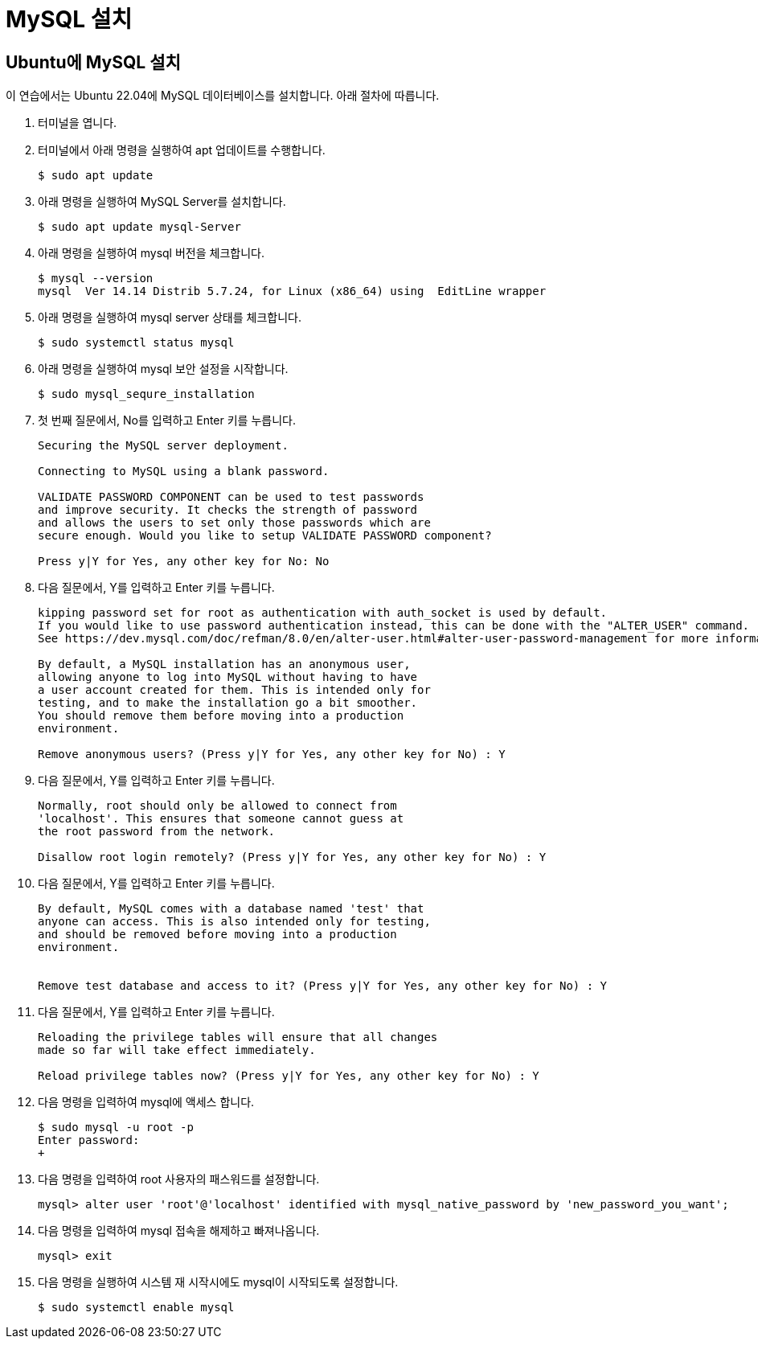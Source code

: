 = MySQL 설치

== Ubuntu에 MySQL 설치

이 연습에서는 Ubuntu 22.04에 MySQL 데이터베이스를 설치합니다. 아래 절차에 따릅니다.

1. 터미널을 엽니다.
2. 터미널에서 아래 명령을 실행하여 apt 업데이트를 수행합니다.
+
----
$ sudo apt update
----
3. 아래 명령을 실행하여 MySQL Server를 설치합니다.
+
----
$ sudo apt update mysql-Server
----
4. 아래 명령을 실행하여 mysql 버전을 체크합니다.
+
----
$ mysql --version
mysql  Ver 14.14 Distrib 5.7.24, for Linux (x86_64) using  EditLine wrapper
----
+
5. 아래 명령을 실행하여 mysql server 상태를 체크합니다.
+
----
$ sudo systemctl status mysql
----
+
6. 아래 명령을 실행하여 mysql 보안 설정을 시작합니다.
+
----
$ sudo mysql_sequre_installation
----
7. 첫 번째 질문에서, No를 입력하고 Enter 키를 누릅니다.
+
----
Securing the MySQL server deployment.

Connecting to MySQL using a blank password.

VALIDATE PASSWORD COMPONENT can be used to test passwords
and improve security. It checks the strength of password
and allows the users to set only those passwords which are
secure enough. Would you like to setup VALIDATE PASSWORD component?

Press y|Y for Yes, any other key for No: No
----
+
8. 다음 질문에서, Y를 입력하고 Enter 키를 누릅니다.
+
----
kipping password set for root as authentication with auth_socket is used by default.
If you would like to use password authentication instead, this can be done with the "ALTER_USER" command.
See https://dev.mysql.com/doc/refman/8.0/en/alter-user.html#alter-user-password-management for more information.

By default, a MySQL installation has an anonymous user,
allowing anyone to log into MySQL without having to have
a user account created for them. This is intended only for
testing, and to make the installation go a bit smoother.
You should remove them before moving into a production
environment.

Remove anonymous users? (Press y|Y for Yes, any other key for No) : Y
----
+
9. 다음 질문에서, Y를 입력하고 Enter 키를 누릅니다.
+
----
Normally, root should only be allowed to connect from
'localhost'. This ensures that someone cannot guess at
the root password from the network.

Disallow root login remotely? (Press y|Y for Yes, any other key for No) : Y
----
+
10. 다음 질문에서, Y를 입력하고 Enter 키를 누릅니다.
+
----
By default, MySQL comes with a database named 'test' that
anyone can access. This is also intended only for testing,
and should be removed before moving into a production
environment.


Remove test database and access to it? (Press y|Y for Yes, any other key for No) : Y
----
+
11. 다음 질문에서, Y를 입력하고 Enter 키를 누릅니다.
+
----
Reloading the privilege tables will ensure that all changes
made so far will take effect immediately.

Reload privilege tables now? (Press y|Y for Yes, any other key for No) : Y
----
+
12. 다음 명령을 입력하여 mysql에 액세스 합니다.
+
----
$ sudo mysql -u root -p
Enter password:
+
----
13. 다음 명령을 입력하여 root 사용자의 패스워드를 설정합니다.
+
----
mysql> alter user 'root'@'localhost' identified with mysql_native_password by 'new_password_you_want';
----
14. 다음 명령을 입력하여 mysql 접속을 해제하고 빠져나옵니다.
+
----
mysql> exit
----
+
15. 다음 명령을 실행하여 시스템 재 시작시에도 mysql이 시작되도록 설정합니다.
+
----
$ sudo systemctl enable mysql
----